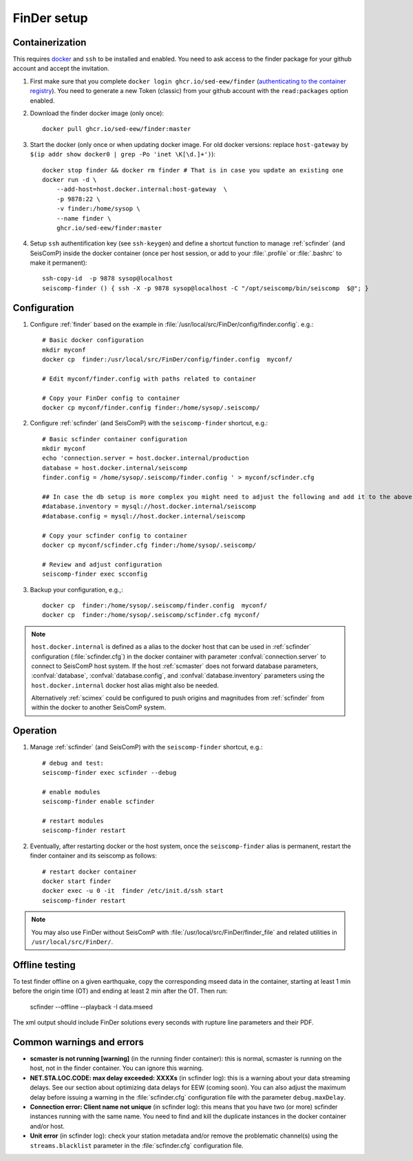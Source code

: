 .. _DOCKERFINDER:

============
FinDer setup
============

Containerization  
----------------

This requires `docker <https://docs.docker.com/engine/install/>`_ and ``ssh`` to be installed and enabled. You need to ask access to the finder package for your github account and accept the invitation.  

#. First make sure that you complete ``docker login ghcr.io/sed-eew/finder`` (`authenticating to the container registry <https://docs.github.com/en/packages/working-with-a-github-packages-registry/working-with-the-container-registry#authenticating-to-the-container-registry>`_). You need to generate a new Token (classic) from your github account with the ``read:packages`` option enabled.

#. Download the finder docker image (only once):: 

    docker pull ghcr.io/sed-eew/finder:master 

#. Start the docker (only once or when updating docker image. For old docker versions: replace ``host-gateway`` by ``$(ip addr show docker0 | grep -Po 'inet \K[\d.]+')``):: 

    docker stop finder && docker rm finder # That is in case you update an existing one 
    docker run -d \
        --add-host=host.docker.internal:host-gateway  \
        -p 9878:22 \
        -v finder:/home/sysop \
        --name finder \
        ghcr.io/sed-eew/finder:master


#. Setup ``ssh`` authentification key (see ``ssh-keygen``) and define a shortcut function to manage :ref:`scfinder` (and SeisComP) inside the docker container (once per host session, or add to your :file:`.profile` or :file:`.bashrc` to make it permanent):: 

    ssh-copy-id  -p 9878 sysop@localhost
    seiscomp-finder () { ssh -X -p 9878 sysop@localhost -C "/opt/seiscomp/bin/seiscomp  $@"; }


Configuration 
-------------

#. Configure :ref:`finder` based on the example in :file:`/usr/local/src/FinDer/config/finder.config`.  e.g.:: 

    # Basic docker configuration 
    mkdir myconf
    docker cp  finder:/usr/local/src/FinDer/config/finder.config  myconf/ 
    
    # Edit myconf/finder.config with paths related to container
    
    # Copy your FinDer config to container
    docker cp myconf/finder.config finder:/home/sysop/.seiscomp/

#. Configure :ref:`scfinder` (and SeisComP) with the ``seiscomp-finder`` shortcut, e.g.:: 

    # Basic scfinder container configuration 
    mkdir myconf
    echo 'connection.server = host.docker.internal/production
    database = host.docker.internal/seiscomp
    finder.config = /home/sysop/.seiscomp/finder.config ' > myconf/scfinder.cfg

    ## In case the db setup is more complex you might need to adjust the following and add it to the above:
    #database.inventory = mysql://host.docker.internal/seiscomp
    #database.config = mysql://host.docker.internal/seiscomp
    
    # Copy your scfinder config to container
    docker cp myconf/scfinder.cfg finder:/home/sysop/.seiscomp/

    # Review and adjust configuration
    seiscomp-finder exec scconfig


#. Backup your configuration, e.g.,::
    
    docker cp  finder:/home/sysop/.seiscomp/finder.config  myconf/ 
    docker cp  finder:/home/sysop/.seiscomp/scfinder.cfg myconf/


.. note::

    ``host.docker.internal`` is defined as a alias to the docker host that can be used in :ref:`scfinder` 
    configuration (:file:`scfinder.cfg`) in the docker container with parameter :confval:`connection.server` 
    to connect to SeisComP host system. If the host :ref:`scmaster` does not forward database parameters, 
    :confval:`database`, :confval:`database.config`, and :confval:`database.inventory` parameters using the 
    ``host.docker.internal`` docker host alias might also be needed.

    Alternatively :ref:`scimex` could be configured to push origins and magnitudes from :ref:`scfinder` 
    from within the docker to another SeisComP system.


Operation
---------

#. Manage :ref:`scfinder` (and SeisComP) with the ``seiscomp-finder`` shortcut, e.g.::

    # debug and test:
    seiscomp-finder exec scfinder --debug

    # enable modules
    seiscomp-finder enable scfinder 

    # restart modules
    seiscomp-finder restart    


#. Eventually, after restarting docker or the host system, once the ``seiscomp-finder`` alias is permanent, restart the finder container and its seiscomp as follows::
    
    # restart docker container 
    docker start finder
    docker exec -u 0 -it  finder /etc/init.d/ssh start 
    seiscomp-finder restart


.. note::
    
    You may also use FinDer without SeisComP with :file:`/usr/local/src/FinDer/finder_file` and related 
    utilities in ``/usr/local/src/FinDer/``.


Offline testing
---------
To test finder offline on a given earthquake, copy the corresponding mseed data in the container, starting at least 1 min before the origin time (OT) and ending at least 2 min after the OT.
Then run:
    scfinder --offline --playback -I data.mseed

The xml output should include FinDer solutions every seconds with rupture line parameters and their PDF.


Common warnings and errors
---------

* **scmaster is not running [warning]** (in the running finder container): this is normal, scmaster is running on the host, not in the finder container. You can ignore this warning.

* **NET.STA.LOC.CODE: max delay exceeded: XXXXs** (in scfinder log): this is a warning about your data streaming delays. See our section about optimizing data delays for EEW (coming soon). You can also adjust the maximum delay before issuing a warning in the :file:`scfinder.cfg` configuration file with the parameter ``debug.maxDelay``.

* **Connection error: Client name not unique** (in scfinder log): this means that you have two (or more) scfinder instances running with the same name. You need to find and kill the duplicate instances in the docker container and/or host.

* **Unit error** (in scfinder log): check your station metadata and/or remove the problematic channel(s) using the ``streams.blacklist`` parameter in the :file:`scfinder.cfg` configuration file.   